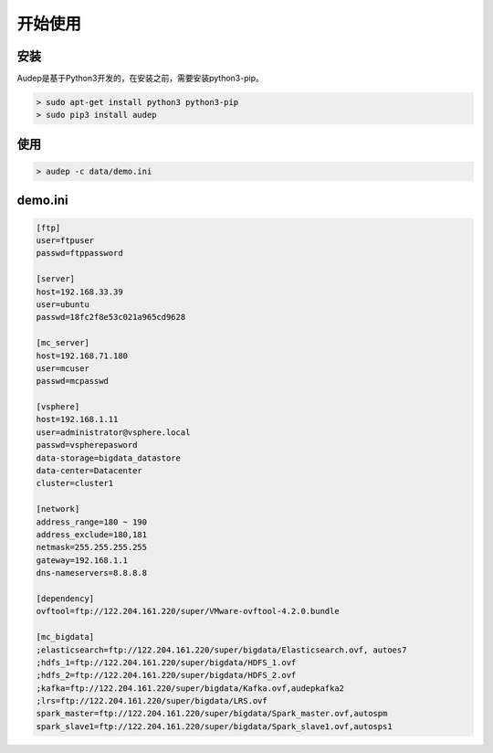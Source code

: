 开始使用
^^^^^^^^

安装
-----

Audep是基于Python3开发的，在安装之前，需要安装python3-pip。

.. code-block:: bash

   > sudo apt-get install python3 python3-pip
   > sudo pip3 install audep

使用
-----
.. code-block:: bash

   > audep -c data/demo.ini

demo.ini
---------
.. code-block:: bash

   [ftp]
   user=ftpuser
   passwd=ftppassword

   [server]
   host=192.168.33.39
   user=ubuntu
   passwd=18fc2f8e53c021a965cd9628

   [mc_server]
   host=192.168.71.180
   user=mcuser
   passwd=mcpasswd

   [vsphere]
   host=192.168.1.11
   user=administrator@vsphere.local
   passwd=vspherepasword
   data-storage=bigdata_datastore
   data-center=Datacenter
   cluster=cluster1

   [network]
   address_range=180 ~ 190
   address_exclude=180,181
   netmask=255.255.255.255
   gateway=192.168.1.1
   dns-nameservers=8.8.8.8

   [dependency]
   ovftool=ftp://122.204.161.220/super/VMware-ovftool-4.2.0.bundle

   [mc_bigdata]
   ;elasticsearch=ftp://122.204.161.220/super/bigdata/Elasticsearch.ovf, autoes7
   ;hdfs_1=ftp://122.204.161.220/super/bigdata/HDFS_1.ovf
   ;hdfs_2=ftp://122.204.161.220/super/bigdata/HDFS_2.ovf
   ;kafka=ftp://122.204.161.220/super/bigdata/Kafka.ovf,audepkafka2
   ;lrs=ftp://122.204.161.220/super/bigdata/LRS.ovf
   spark_master=ftp://122.204.161.220/super/bigdata/Spark_master.ovf,autospm
   spark_slave1=ftp://122.204.161.220/super/bigdata/Spark_slave1.ovf,autosps1